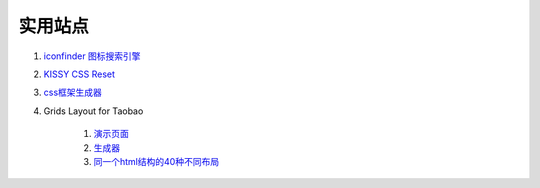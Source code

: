 实用站点
--------------------------------------------------------------

.. _iconfinder:

#. `iconfinder 图标搜索引擎 <http://www.iconfinder.com/>`_

#. `KISSY CSS Reset <https://raw.github.com/kissyteam/kissy/master/src/css/src/reset.css>`_

#. `css框架生成器 <http://www.gridsystemgenerator.com/>`_

#. Grids Layout for Taobao 
    
    #. `演示页面 <http://kissy.googlecode.com/svn/trunk/src/cssgrids/grids-taobao.html>`_ 
    #. `生成器 <http://kissy.googlecode.com/svn/trunk/src/cssgrids/css-generator.html>`_
    #. `同一个html结构的40种不同布局 <http://blog.html.it/layoutgala/>`_ 

